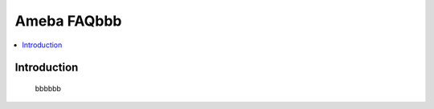 .. tags:: zzw_tag_1, zzw_tag_2

Ameba FAQbbb
============

.. contents::
  :local:
  :depth: 1

Introduction
------------

    bbbbbb
